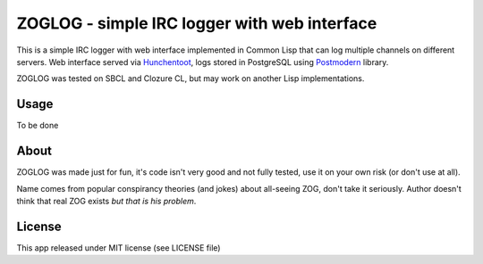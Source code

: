===============================================
 ZOGLOG - simple IRC logger with web interface
===============================================

This is a simple IRC logger with web interface implemented in Common
Lisp that can log multiple channels on different servers. Web
interface served via Hunchentoot_, logs stored in PostgreSQL using
Postmodern_ library.

ZOGLOG was tested on SBCL and Clozure CL, but may work on another Lisp
implementations.


Usage
=====

To be done

About
=====

ZOGLOG was made just for fun, it's code isn't very good and not fully
tested, use it on your own risk (or don't use at all). 

Name comes from popular conspirancy theories (and jokes) about
all-seeing ZOG, don't take it seriously. Author doesn't think that
real ZOG exists *but that is his problem*.

License
=======

This app released under MIT license (see LICENSE file)

.. _Hunchentoot: http://weitz.de/hunchentoot/
.. _Postmodern: http://marijnhaverbeke.nl/postmodern/
